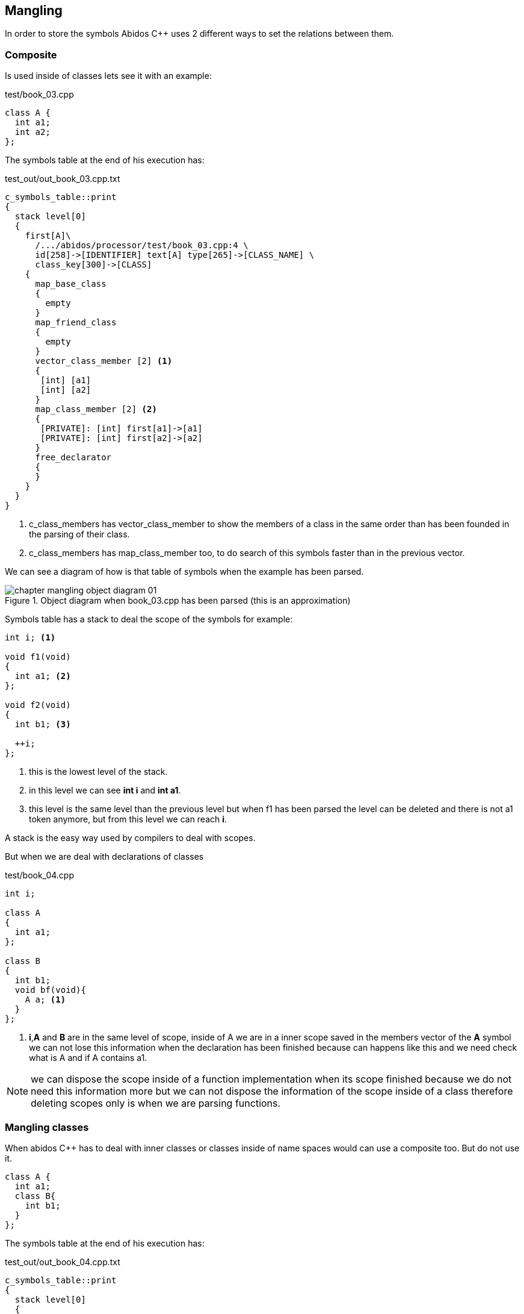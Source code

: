 == Mangling
indexterm:[mangling]

In order to store the symbols Abidos C++ uses 2 different ways to set
the relations between them.

=== Composite

Is used inside of classes lets see it with an example:

[code, c]
.test/book_03.cpp
----
class A {
  int a1;
  int a2;
};
----

The symbols table at the end of his execution has:

.test_out/out_book_03.cpp.txt
----
c_symbols_table::print
{
  stack level[0]
  {
    first[A]\
      /.../abidos/processor/test/book_03.cpp:4 \
      id[258]->[IDENTIFIER] text[A] type[265]->[CLASS_NAME] \
      class_key[300]->[CLASS]
    {
      map_base_class
      {
        empty
      }
      map_friend_class
      {
        empty
      }
      vector_class_member [2] <1>
      {
       [int] [a1] 
       [int] [a2] 
      }
      map_class_member [2] <2>
      {
       [PRIVATE]: [int] first[a1]->[a1]
       [PRIVATE]: [int] first[a2]->[a2]
      }
      free_declarator
      {
      }
    }
  }
}
----

<1> c_class_members has vector_class_member to show the members of a class in 
the same order than has been founded in the parsing of their class.
    
<2> c_class_members has map_class_member too, to do search of this symbols
faster than in the previous vector.

We can see a diagram of how is that table of symbols when the example has been
parsed.

.Object diagram when book_03.cpp has been parsed (this is an approximation)
image::images/chapter_mangling_object_diagram_01.{eps_svg}[align="center"]

Symbols table has a stack to deal the scope of the symbols for example:

[code, c]
-----
int i; <1>

void f1(void)
{
  int a1; <2>
};

void f2(void)
{
  int b1; <3>

  ++i;
};
-----

<1> this is the lowest level of the stack.

<2> in this level we can see *int i* and *int a1*.

<3> this level is the same level than the previous level but when f1
has been parsed the level can be deleted and there is not a1 token anymore, but
from this level we can reach *i*.

A stack is the easy way used by compilers to deal with scopes.

But when we are deal with declarations of classes 

[code, c]
.test/book_04.cpp
-----
int i;

class A
{
  int a1; 
};

class B
{
  int b1; 
  void bf(void){
    A a; <1>
  }
};
-----

<1> *i*,*A* and *B* are in the same level of scope, inside of A we are in a
inner scope saved in the members vector of the *A* symbol we can not lose this
information when the declaration has been finished because can happens like this
and we need check what is A and if A contains a1.

//
[NOTE]
====
we can dispose the scope inside of a function implementation when its scope
finished because we do not need this information more but we can not dispose the
information of the scope inside of a class therefore deleting scopes only is
when we are parsing functions.
====

=== Mangling classes

When abidos C++ has to deal with inner classes or classes inside of name spaces
would can use a composite too. But do not use it.

----
class A {
  int a1;
  class B{
    int b1;
  }
};
----

The symbols table at the end of his execution has:

.test_out/out_book_04.cpp.txt
----
c_symbols_table::print
{
  stack level[0]
  {
    first[A]/.../abidos/processor/test/book_04.cpp:4 \
      id[258]->[IDENTIFIER] text[A] type[265]->[CLASS_NAME] \
      class_key[300]->[CLASS]
    {
      ...
      vector_class_member [1]
      {
       [int] [a1]
      }
      map_class_member [1]
      {
       [PRIVATE]: [int] first[a1]->[a1]
      }
      ...
    }
    first[A::B]/.../abidos/processor/test/book_04.cpp:6 \
      id[258]->[IDENTIFIER] text[A::B] type[265]->[CLASS_NAME] \ <1>
      class_key[300]->[CLASS]
    {
      ...
      vector_class_member [1]
      {
       [int] [b1]
      }
      map_class_member [1]
      {
       [PRIVATE]: [int] first[b1]->[b1]
      }
      ...
    }
  }

----

<1> Here we can see the trick *B* is saved like *A::B*.

With this mangling technique Abidos C++ does not need a composite system to
store inner classes and the processes of store and retrieve that information
from the symbols table is more straight.

=== Mangling functions

In C++ you can have 2 function like this:

[code, c]
.test/book_05.cpp
----
int f1(void);
int f1(int a);
----

This overloaded functions need something more than *f1* to identified each one,
lets go to see how Abidos do it.
indexterm:[overloaded functions]

----
c_symbols_table::print
{
  stack level[0]
  {
    first[f1(int)]/.../abidos/processor/test/book_05.cpp:5 \ <1>
    id[258]->[IDENTIFIER] text[f1] type[0]->[0 UNDEFINED] \
    class_key[0]->[0 UNDEFINED]
    {
      ...
      free_declarator
      {
       [int] [f1]( [int] [a])
      }
    }
    first[f1(void)]/.../abidos/processor/test/book_05.cpp:4 \ <2>
    id[258]->[IDENTIFIER] text[f1] type[0]->[0 UNDEFINED] \
    class_key[0]->[0 UNDEFINED]
    {
      ...
      free_declarator
      {
       [int] [f1]( [void] [void])
      }
    }
  }
}
----

<1> the name mangled of the first function is *f1(int)*

<2> the name mangled of the second function is *f1(void)*

I think this is a easy form to understand what is each symbol, you see the ()
and you know that symbol is a function.

